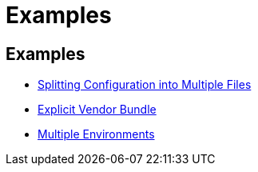 = Examples
:page-permalink: /examples/

== Examples

- link:partition[Splitting Configuration into Multiple Files]
- link:vendor-bundle[Explicit Vendor Bundle]
- link:multi-env[Multiple Environments]

